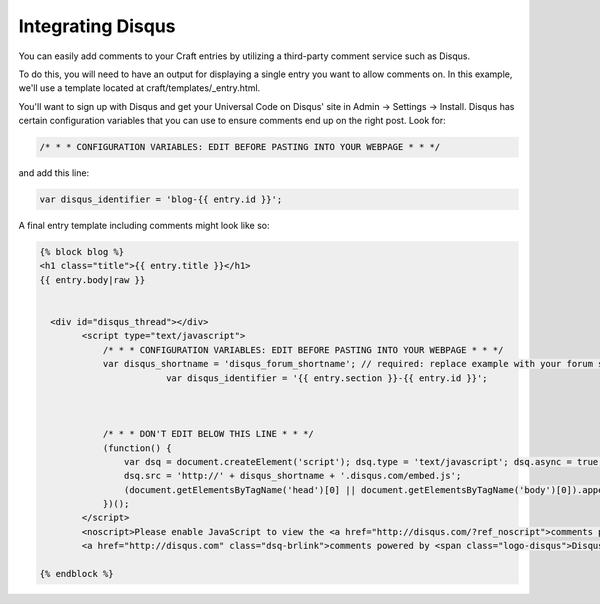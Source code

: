 Integrating Disqus
===============

You can easily add comments to your Craft entries by utilizing a third-party comment service such as Disqus.

To do this, you will need to have an output for displaying a single entry you want to allow comments on.  In this example, we'll use a template located at craft/templates/_entry.html.

You'll want to sign up with Disqus and get your Universal Code on Disqus' site in Admin → Settings → Install. Disqus has certain configuration variables that you can use to ensure comments end up on the right post.  Look for:

.. code-block:: html

	/* * * CONFIGURATION VARIABLES: EDIT BEFORE PASTING INTO YOUR WEBPAGE * * */

and add this line:


.. code-block:: html

	var disqus_identifier = 'blog-{{ entry.id }}';

A final entry template including comments might look like so:

.. code-block:: html


	{% block blog %}
	<h1 class="title">{{ entry.title }}</h1>
	{{ entry.body|raw }}


	  <div id="disqus_thread"></div>
	        <script type="text/javascript">
	            /* * * CONFIGURATION VARIABLES: EDIT BEFORE PASTING INTO YOUR WEBPAGE * * */
	            var disqus_shortname = 'disqus_forum_shortname'; // required: replace example with your forum shortname
				var disqus_identifier = '{{ entry.section }}-{{ entry.id }}';



	            /* * * DON'T EDIT BELOW THIS LINE * * */
	            (function() {
	                var dsq = document.createElement('script'); dsq.type = 'text/javascript'; dsq.async = true;
	                dsq.src = 'http://' + disqus_shortname + '.disqus.com/embed.js';
	                (document.getElementsByTagName('head')[0] || document.getElementsByTagName('body')[0]).appendChild(dsq);
	            })();
	        </script>
	        <noscript>Please enable JavaScript to view the <a href="http://disqus.com/?ref_noscript">comments powered by Disqus.</a></noscript>
	        <a href="http://disqus.com" class="dsq-brlink">comments powered by <span class="logo-disqus">Disqus</span></a>

	{% endblock %}